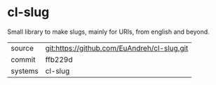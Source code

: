 * cl-slug

Small library to make slugs, mainly for URIs, from english and beyond.

|---------+---------------------------------------------|
| source  | git:https://github.com/EuAndreh/cl-slug.git |
| commit  | ffb229d                                     |
| systems | cl-slug                                     |
|---------+---------------------------------------------|
